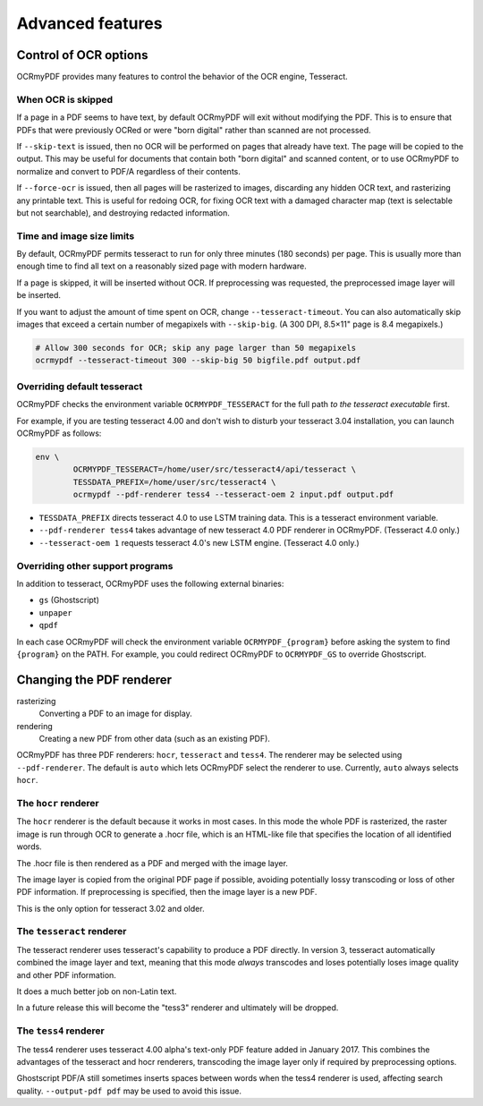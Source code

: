 Advanced features
=================

Control of OCR options
----------------------

OCRmyPDF provides many features to control the behavior of the OCR engine, Tesseract.

When OCR is skipped
"""""""""""""""""""

If a page in a PDF seems to have text, by default OCRmyPDF will exit without modifying the PDF. This is to ensure that PDFs that were previously OCRed or were "born digital" rather than scanned are not processed. 

If ``--skip-text`` is issued, then no OCR will be performed on pages that already have text. The page will be copied to the output. This may be useful for documents that contain both "born digital" and scanned content, or to use OCRmyPDF to normalize and convert to PDF/A regardless of their contents.

If ``--force-ocr`` is issued, then all pages will be rasterized to images, discarding any hidden OCR text, and rasterizing any printable text. This is useful for redoing OCR, for fixing OCR text with a damaged character map (text is selectable but not searchable), and destroying redacted information.


Time and image size limits
""""""""""""""""""""""""""

By default, OCRmyPDF permits tesseract to run for only three minutes (180 seconds) per page. This is usually more than enough time to find all text on a reasonably sized page with modern hardware. 

If a page is skipped, it will be inserted without OCR. If preprocessing was requested, the preprocessed image layer will be inserted.

If you want to adjust the amount of time spent on OCR, change ``--tesseract-timeout``.  You can also automatically skip images that exceed a certain number of megapixels with ``--skip-big``. (A 300 DPI, 8.5×11" page is 8.4 megapixels.)

.. code-block:: bash

	# Allow 300 seconds for OCR; skip any page larger than 50 megapixels
	ocrmypdf --tesseract-timeout 300 --skip-big 50 bigfile.pdf output.pdf

Overriding default tesseract
""""""""""""""""""""""""""""

OCRmyPDF checks the environment variable ``OCRMYPDF_TESSERACT`` for the full path *to the tesseract executable* first. 

For example, if you are testing tesseract 4.00 and don't wish to disturb your tesseract 3.04 installation, you can launch OCRmyPDF as follows:

.. code-block:: bash

	env \
		OCRMYPDF_TESSERACT=/home/user/src/tesseract4/api/tesseract \
		TESSDATA_PREFIX=/home/user/src/tesseract4 \
		ocrmypdf --pdf-renderer tess4 --tesseract-oem 2 input.pdf output.pdf

* ``TESSDATA_PREFIX`` directs tesseract 4.0 to use LSTM training data. This is a tesseract environment variable.
* ``--pdf-renderer tess4`` takes advantage of new tesseract 4.0 PDF renderer in OCRmyPDF. (Tesseract 4.0 only.)
* ``--tesseract-oem 1`` requests tesseract 4.0's new LSTM engine. (Tesseract 4.0 only.)

Overriding other support programs
"""""""""""""""""""""""""""""""""

In addition to tesseract, OCRmyPDF uses the following external binaries:

* ``gs`` (Ghostscript)
* ``unpaper``
* ``qpdf``

In each case OCRmyPDF will check the environment variable ``OCRMYPDF_{program}`` before asking the system to find ``{program}`` on the PATH. For example, you could redirect OCRmyPDF to ``OCRMYPDF_GS`` to override Ghostscript.

Changing the PDF renderer
-------------------------


rasterizing
  Converting a PDF to an image for display.

rendering
  Creating a new PDF from other data (such as an existing PDF).


OCRmyPDF has three PDF renderers: ``hocr``, ``tesseract`` and ``tess4``. The renderer may be selected using ``--pdf-renderer``. The default is ``auto`` which lets OCRmyPDF select the renderer to use. Currently, ``auto`` always selects ``hocr``. 

The ``hocr`` renderer
"""""""""""""""""""""

The ``hocr`` renderer is the default because it works in most cases. In this mode the whole PDF is rasterized, the raster image is run through OCR to generate a .hocr file, which is an HTML-like file that specifies the location of all identified words.

The .hocr file is then rendered as a PDF and merged with the image layer.

The image layer is copied from the original PDF page if possible, avoiding potentially lossy transcoding or loss of other PDF information. If preprocessing is specified, then the image layer is a new PDF.

This is the only option for tesseract 3.02 and older.


The ``tesseract`` renderer
""""""""""""""""""""""""""

The tesseract renderer uses tesseract's capability to produce a PDF directly. In version 3, tesseract automatically combined the image layer and text, meaning that this mode *always* transcodes and loses potentially loses image quality and other PDF information.

It does a much better job on non-Latin text.

In a future release this will become the "tess3" renderer and ultimately will be dropped.


The ``tess4`` renderer
""""""""""""""""""""""

The tess4 renderer uses tesseract 4.00 alpha's text-only PDF feature added in January 2017. This combines the advantages of the tesseract and hocr renderers, transcoding the image layer only if required by preprocessing options.

Ghostscript PDF/A still sometimes inserts spaces between words when the tess4 renderer is used, affecting search quality.  ``--output-pdf pdf`` may be used to avoid this issue.